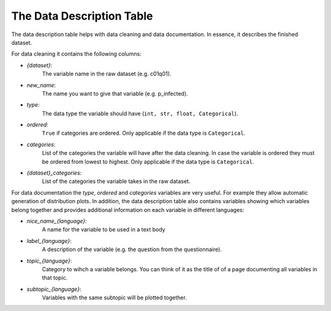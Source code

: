==========================
The Data Description Table
==========================

The data description table helps with data cleaning and data documentation. 
In essence, it describes the finished dataset. 

For data cleaning it contains the following columns:

- `{dataset}`: 
    The variable name in the raw dataset (e.g. c01q01).
- `new_name`: 
    The name you want to give that variable (e.g. p_infected).
- `type`: 
    The data type the variable should have (``int, str, float, Categorical``).
- `ordered`: 
    ``True`` if categories are ordered. 
    Only applicable if the data type is ``Categorical``.
- `categories`: 
    List of the categories the variable will have after the data cleaning. 
    In case the variable is ordered they must be ordered from lowest to highest.
    Only applicable if the data type is ``Categorical``.
- `{dataset}_categories`: 
    List of the categories the variable takes in the raw dataset. 


For data documentation the `type`, `ordered` and `categories` variables are very useful. 
For example they allow automatic generation of distribution plots. 
In addition, the data description table also contains variables showing which variables belong together and provides additional information on each variable in different languages:

- `nice_name_{language}`: 
    A name for the variable to be used in a text body
- `label_{language}`: 
    A description of the variable (e.g. the question from the questionnaire).
- `topic_{language}`: 
    Category to wihch a variable belongs. 
    You can think of it as the title of of a page documenting all variables in that topic.
- `subtopic_{language}`: 
    Variables with the same subtopic will be plotted together.




